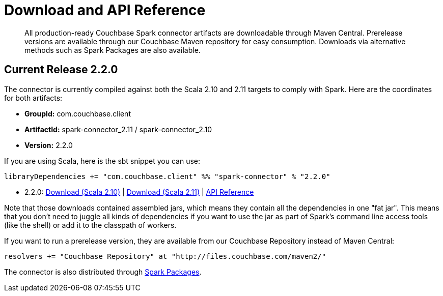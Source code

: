 = Download and API Reference
:page-type: concept

[abstract]
All production-ready Couchbase Spark connector artifacts are downloadable through Maven Central.
Prerelease versions are available through our Couchbase Maven repository for easy consumption.
Downloads via alternative methods such as Spark Packages are also available.

== Current Release 2.2.0

The connector is currently compiled against both the Scala 2.10 and 2.11 targets to comply with Spark.
Here are the coordinates for both artifacts:

* *GroupId:* com.couchbase.client
* *ArtifactId:* spark-connector_2.11 / spark-connector_2.10
* *Version:* 2.2.0

If you are using Scala, here is the sbt snippet you can use:

[source,scala]
----
libraryDependencies += "com.couchbase.client" %% "spark-connector" % "2.2.0"
----

* 2.2.0: http://packages.couchbase.com/clients/connectors/spark/2.2.0/Couchbase-Spark-Connector_2.10-2.2.0.zip[Download (Scala 2.10)^] | http://packages.couchbase.com/clients/connectors/spark/2.2.0/Couchbase-Spark-Connector_2.11-2.2.0.zip[Download (Scala 2.11)^] | http://docs.couchbase.com/sdk-api/couchbase-spark-connector-2.2.0/[API Reference^]

Note that those downloads contained assembled jars, which means they contain all the dependencies in one "fat jar".
This means that you don't need to juggle all kinds of dependencies if you want to use the jar as part of Spark's command line access tools (like the shell) or add it to the classpath of workers.

If you want to run a prerelease version, they are available from our Couchbase Repository instead of Maven Central:

[source,scala]
----
resolvers += "Couchbase Repository" at "http://files.couchbase.com/maven2/"
----

The connector is also distributed through http://spark-packages.org/package/couchbase/couchbase-spark-connector[Spark Packages^].
